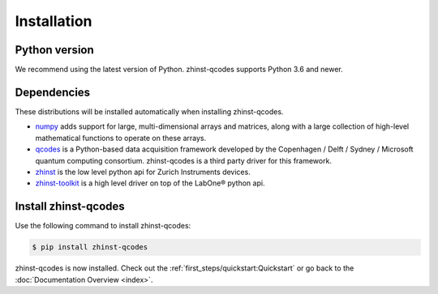 Installation
=============

Python version
--------------

We recommend using the latest version of Python. zhinst-qcodes supports Python
3.6 and newer.

Dependencies
------------

These distributions will be installed automatically when installing zhinst-qcodes.

* `numpy <https://pypi.org/project/numpy/>`_ adds support for large, multi-dimensional
  arrays and matrices, along with a large collection of high-level mathematical
  functions to operate on these arrays.
* `qcodes <https://pypi.org/project/qcodes/>`_ is a Python-based data acquisition
  framework developed by the Copenhagen / Delft / Sydney / Microsoft quantum
  computing consortium. zhinst-qcodes is a third party driver for this framework.
* `zhinst <https://pypi.org/project/zhinst/>`_ is the low level python api for Zurich
  Instruments devices.
* `zhinst-toolkit <https://pypi.org/project/zhinst-toolkit/>`_ is a high level
  driver on top of the LabOne® python api.

Install zhinst-qcodes
----------------------

Use the following command to install zhinst-qcodes:

.. code-block:: sh

    $ pip install zhinst-qcodes

zhinst-qcodes is now installed. Check out the :ref:`first_steps/quickstart:Quickstart` or
go back to the :doc:`Documentation Overview <index>`.
